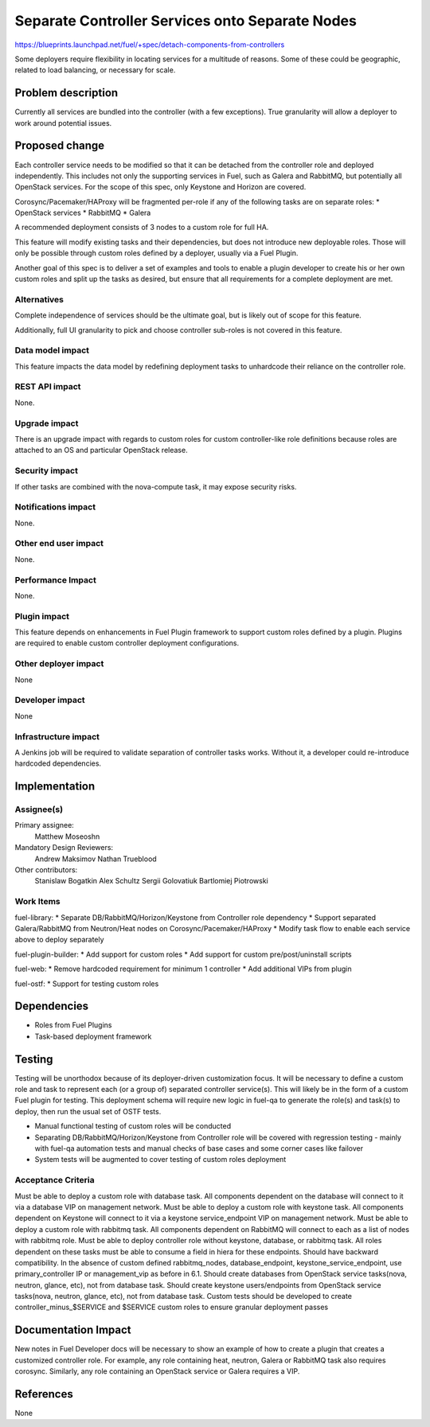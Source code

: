 ..
 This work is licensed under a Creative Commons Attribution 3.0 Unported
 License.

 http://creativecommons.org/licenses/by/3.0/legalcode

================================================
Separate Controller Services onto Separate Nodes
================================================

https://blueprints.launchpad.net/fuel/+spec/detach-components-from-controllers

Some deployers require flexibility in locating services for a multitude of
reasons. Some of these could be geographic, related to load balancing,
or necessary for scale.

Problem description
===================

Currently all services are bundled into the controller (with a few exceptions).
True granularity will allow a deployer to work around potential issues.

Proposed change
===============

Each controller service needs to be modified so that it can be detached from
the controller role and deployed independently. This includes not only the
supporting services in Fuel, such as Galera and RabbitMQ, but potentially
all OpenStack services. For the scope of this spec, only Keystone and Horizon
are covered.

Corosync/Pacemaker/HAProxy will be fragmented per-role if any of the following
tasks are on separate roles:
* OpenStack services
* RabbitMQ
* Galera

A recommended deployment consists of 3 nodes to a custom role for full HA.

This feature will modify existing tasks and their dependencies, but does not
introduce new deployable roles. Those will only be possible through custom
roles defined by a deployer, usually via a Fuel Plugin.

Another goal of this spec is to deliver a set of examples and tools to enable a
plugin developer to create his or her own custom roles and split up the tasks
as desired, but ensure that all requirements for a complete deployment are met.

Alternatives
------------

Complete independence of services should be the ultimate goal, but is likely
out of scope for this feature.

Additionally, full UI granularity to pick and choose controller sub-roles is
not covered in this feature.

Data model impact
-----------------

This feature impacts the data model by redefining deployment tasks to
unhardcode their reliance on the controller role.

REST API impact
---------------

None.

Upgrade impact
--------------

There is an upgrade impact with regards to custom roles for custom
controller-like role definitions because roles are attached to an OS and
particular OpenStack release.

Security impact
---------------

If other tasks are combined with the nova-compute task, it may expose
security risks.

Notifications impact
--------------------

None.

Other end user impact
---------------------

None.

Performance Impact
------------------

None.

Plugin impact
-------------

This feature depends on enhancements in Fuel Plugin framework to support
custom roles defined by a plugin. Plugins are required to enable custom
controller deployment configurations.

Other deployer impact
---------------------

None

Developer impact
----------------

None

Infrastructure impact
---------------------

A Jenkins job will be required to validate separation of controller tasks
works. Without it, a developer could re-introduce hardcoded dependencies.

Implementation
==============

Assignee(s)
-----------

Primary assignee:
  Matthew Moseoshn

Mandatory Design Reviewers:
  Andrew Maksimov
  Nathan Trueblood

Other contributors:
  Stanislaw Bogatkin
  Alex Schultz
  Sergii Golovatiuk
  Bartlomiej Piotrowski

Work Items
----------

fuel-library:
* Separate DB/RabbitMQ/Horizon/Keystone from Controller role dependency
* Support separated Galera/RabbitMQ from Neutron/Heat nodes on
Corosync/Pacemaker/HAProxy
* Modify task flow to enable each service above to deploy separately

fuel-plugin-builder:
* Add support for custom roles
* Add support for custom pre/post/uninstall scripts

fuel-web:
* Remove hardcoded requirement for minimum 1 controller
* Add additional VIPs from plugin

fuel-ostf:
* Support for testing custom roles

Dependencies
============

* Roles from Fuel Plugins
* Task-based deployment framework


Testing
=======

Testing will be unorthodox because of its deployer-driven customization focus.
It will be necessary to define a custom role and task to represent each (or a
group of) separated controller service(s). This will likely be in the form of a
custom Fuel plugin for testing. This deployment schema will require new logic
in fuel-qa to generate the role(s) and task(s) to deploy, then run the usual
set of OSTF tests.

- Manual functional testing of custom roles will be conducted
- Separating DB/RabbitMQ/Horizon/Keystone from Controller role will
  be covered with regression testing - mainly with fuel-qa automation tests
  and manual checks of base cases and some corner cases like failover
- System tests will be augmented to cover testing of custom roles deployment

Acceptance Criteria
-------------------

Must be able to deploy a custom role with database task. All components
dependent on the database will connect to it via a database VIP on management
network.
Must be able to deploy a custom role with keystone task. All components
dependent on Keystone will connect to it via a keystone service_endpoint VIP on
management network.
Must be able to deploy a custom role with rabbitmq task. All components
dependent on RabbitMQ will connect to each as a list of nodes with rabbitmq
role.
Must be able to deploy controller role without keystone, database, or
rabbitmq task. All roles dependent on these tasks must be able to consume a
field in hiera for these endpoints.
Should have backward compatibility. In the absence of custom defined
rabbitmq_nodes, database_endpoint, keystone_service_endpoint, use
primary_controller IP or management_vip as before in 6.1.
Should create databases from OpenStack service tasks(nova, neutron, glance,
etc), not from database task.
Should create keystone users/endpoints from OpenStack service tasks(nova,
neutron, glance, etc), not from database task.
Custom tests should be developed to create controller_minus_$SERVICE and
$SERVICE custom roles to ensure granular deployment passes

Documentation Impact
====================

New notes in Fuel Developer docs will be necessary to show an example of how to
create a plugin that creates a customized controller role. For example, any
role containing heat, neutron, Galera or RabbitMQ task also requires corosync.
Similarly, any role containing an OpenStack service or Galera requires a VIP.

References
==========

None
